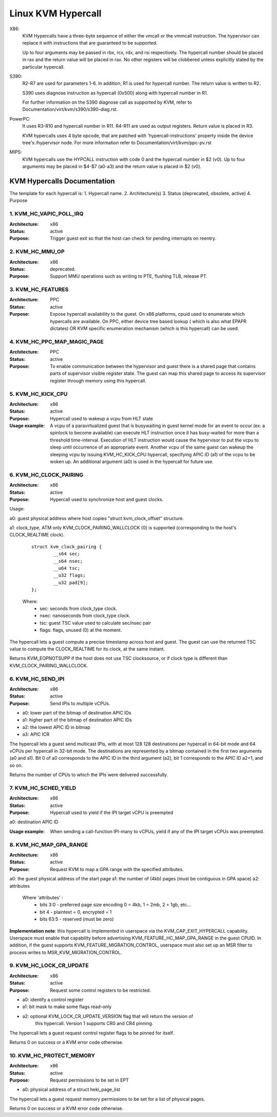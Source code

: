 .. SPDX-License-Identifier: GPL-2.0

===================
Linux KVM Hypercall
===================

X86:
 KVM Hypercalls have a three-byte sequence of either the vmcall or the vmmcall
 instruction. The hypervisor can replace it with instructions that are
 guaranteed to be supported.

 Up to four arguments may be passed in rbx, rcx, rdx, and rsi respectively.
 The hypercall number should be placed in rax and the return value will be
 placed in rax.  No other registers will be clobbered unless explicitly stated
 by the particular hypercall.

S390:
  R2-R7 are used for parameters 1-6. In addition, R1 is used for hypercall
  number. The return value is written to R2.

  S390 uses diagnose instruction as hypercall (0x500) along with hypercall
  number in R1.

  For further information on the S390 diagnose call as supported by KVM,
  refer to Documentation/virt/kvm/s390/s390-diag.rst.

PowerPC:
  It uses R3-R10 and hypercall number in R11. R4-R11 are used as output registers.
  Return value is placed in R3.

  KVM hypercalls uses 4 byte opcode, that are patched with 'hypercall-instructions'
  property inside the device tree's /hypervisor node.
  For more information refer to Documentation/virt/kvm/ppc-pv.rst

MIPS:
  KVM hypercalls use the HYPCALL instruction with code 0 and the hypercall
  number in $2 (v0). Up to four arguments may be placed in $4-$7 (a0-a3) and
  the return value is placed in $2 (v0).

KVM Hypercalls Documentation
============================

The template for each hypercall is:
1. Hypercall name.
2. Architecture(s)
3. Status (deprecated, obsolete, active)
4. Purpose

1. KVM_HC_VAPIC_POLL_IRQ
------------------------

:Architecture: x86
:Status: active
:Purpose: Trigger guest exit so that the host can check for pending
          interrupts on reentry.

2. KVM_HC_MMU_OP
----------------

:Architecture: x86
:Status: deprecated.
:Purpose: Support MMU operations such as writing to PTE,
          flushing TLB, release PT.

3. KVM_HC_FEATURES
------------------

:Architecture: PPC
:Status: active
:Purpose: Expose hypercall availability to the guest. On x86 platforms, cpuid
          used to enumerate which hypercalls are available. On PPC, either
	  device tree based lookup ( which is also what EPAPR dictates)
	  OR KVM specific enumeration mechanism (which is this hypercall)
	  can be used.

4. KVM_HC_PPC_MAP_MAGIC_PAGE
----------------------------

:Architecture: PPC
:Status: active
:Purpose: To enable communication between the hypervisor and guest there is a
	  shared page that contains parts of supervisor visible register state.
	  The guest can map this shared page to access its supervisor register
	  through memory using this hypercall.

5. KVM_HC_KICK_CPU
------------------

:Architecture: x86
:Status: active
:Purpose: Hypercall used to wakeup a vcpu from HLT state
:Usage example:
  A vcpu of a paravirtualized guest that is busywaiting in guest
  kernel mode for an event to occur (ex: a spinlock to become available) can
  execute HLT instruction once it has busy-waited for more than a threshold
  time-interval. Execution of HLT instruction would cause the hypervisor to put
  the vcpu to sleep until occurrence of an appropriate event. Another vcpu of the
  same guest can wakeup the sleeping vcpu by issuing KVM_HC_KICK_CPU hypercall,
  specifying APIC ID (a1) of the vcpu to be woken up. An additional argument (a0)
  is used in the hypercall for future use.


6. KVM_HC_CLOCK_PAIRING
-----------------------
:Architecture: x86
:Status: active
:Purpose: Hypercall used to synchronize host and guest clocks.

Usage:

a0: guest physical address where host copies
"struct kvm_clock_offset" structure.

a1: clock_type, ATM only KVM_CLOCK_PAIRING_WALLCLOCK (0)
is supported (corresponding to the host's CLOCK_REALTIME clock).

       ::

		struct kvm_clock_pairing {
			__s64 sec;
			__s64 nsec;
			__u64 tsc;
			__u32 flags;
			__u32 pad[9];
		};

       Where:
               * sec: seconds from clock_type clock.
               * nsec: nanoseconds from clock_type clock.
               * tsc: guest TSC value used to calculate sec/nsec pair
               * flags: flags, unused (0) at the moment.

The hypercall lets a guest compute a precise timestamp across
host and guest.  The guest can use the returned TSC value to
compute the CLOCK_REALTIME for its clock, at the same instant.

Returns KVM_EOPNOTSUPP if the host does not use TSC clocksource,
or if clock type is different than KVM_CLOCK_PAIRING_WALLCLOCK.

6. KVM_HC_SEND_IPI
------------------

:Architecture: x86
:Status: active
:Purpose: Send IPIs to multiple vCPUs.

- a0: lower part of the bitmap of destination APIC IDs
- a1: higher part of the bitmap of destination APIC IDs
- a2: the lowest APIC ID in bitmap
- a3: APIC ICR

The hypercall lets a guest send multicast IPIs, with at most 128
128 destinations per hypercall in 64-bit mode and 64 vCPUs per
hypercall in 32-bit mode.  The destinations are represented by a
bitmap contained in the first two arguments (a0 and a1). Bit 0 of
a0 corresponds to the APIC ID in the third argument (a2), bit 1
corresponds to the APIC ID a2+1, and so on.

Returns the number of CPUs to which the IPIs were delivered successfully.

7. KVM_HC_SCHED_YIELD
---------------------

:Architecture: x86
:Status: active
:Purpose: Hypercall used to yield if the IPI target vCPU is preempted

a0: destination APIC ID

:Usage example: When sending a call-function IPI-many to vCPUs, yield if
	        any of the IPI target vCPUs was preempted.

8. KVM_HC_MAP_GPA_RANGE
-------------------------
:Architecture: x86
:Status: active
:Purpose: Request KVM to map a GPA range with the specified attributes.

a0: the guest physical address of the start page
a1: the number of (4kb) pages (must be contiguous in GPA space)
a2: attributes

    Where 'attributes' :
        * bits  3:0 - preferred page size encoding 0 = 4kb, 1 = 2mb, 2 = 1gb, etc...
        * bit     4 - plaintext = 0, encrypted = 1
        * bits 63:5 - reserved (must be zero)

**Implementation note**: this hypercall is implemented in userspace via
the KVM_CAP_EXIT_HYPERCALL capability. Userspace must enable that capability
before advertising KVM_FEATURE_HC_MAP_GPA_RANGE in the guest CPUID.  In
addition, if the guest supports KVM_FEATURE_MIGRATION_CONTROL, userspace
must also set up an MSR filter to process writes to MSR_KVM_MIGRATION_CONTROL.

9. KVM_HC_LOCK_CR_UPDATE
------------------------

:Architecture: x86
:Status: active
:Purpose: Request some control registers to be restricted.

- a0: identify a control register
- a1: bit mask to make some flags read-only
- a2: optional KVM_LOCK_CR_UPDATE_VERSION flag that will return the version of
      this hypercall. Version 1 supports CR0 and CR4 pinning.

The hypercall lets a guest request control register flags to be pinned for
itself.

Returns 0 on success or a KVM error code otherwise.

10. KVM_HC_PROTECT_MEMORY
-------------------------

:Architecture: x86
:Status: active
:Purpose: Request permissions to be set in EPT

- a0: physical address of a struct heki_page_list

The hypercall lets a guest request memory permissions to be set for a list
of physical pages.

Returns 0 on success or a KVM error code otherwise.

